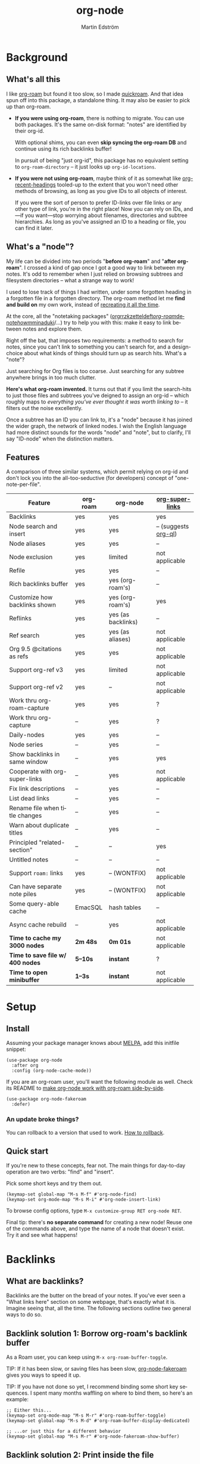 #+TITLE: org-node
#+AUTHOR: Martin Edström
#+EMAIL: meedstrom91@gmail.com
#+LANGUAGE: en
#+STARTUP: content
#+TEXINFO_DIR_CATEGORY: Emacs
#+TEXINFO_DIR_TITLE: Org-node: (org-node).
#+TEXINFO_DIR_DESC: Link org-id entries into a network.
#+EXPORT_FILE_NAME: org-node
#+HTML: <a href="https://melpa.org/#/org-node"><img alt="MELPA" src="https://melpa.org/packages/org-node-badge.svg"/></a> <a href="https://stable.melpa.org/#/org-node"><img alt="MELPA Stable" src="https://stable.melpa.org/packages/org-node-badge.svg"/></a>
* Background
** What's all this

I like [[https://github.com/org-roam/org-roam][org-roam]] but found it too slow, so I made [[https://github.com/meedstrom/quickroam][quickroam]].  And that idea spun off into this package, a standalone thing.  It may also be easier to pick up than org-roam.

- *If you were using org-roam*, there is nothing to migrate.  You can use both packages.  It's the same on-disk format: "notes" are identified by their org-id.

  With optional shims, you can even *skip syncing the org-roam DB* and continue using its rich backlinks buffer!

  In pursuit of being "just org-id", this package has no equivalent setting to =org-roam-directory= -- it just looks up =org-id-locations=.

- *If you were not using org-roam*, maybe think of it as somewhat like [[https://github.com/alphapapa/org-recent-headings][org-recent-headings]] tooled-up to the extent that you won't need other methods of browsing, as long as you give IDs to all objects of interest.

  If you were the sort of person to prefer ID-links over file links or any other type of link, you're in the right place!  Now you can rely on IDs, and---if you want---stop worrying about filenames, directories and subtree hierarchies.  As long as you've assigned an ID to a heading or file, you can find it later.

** What's a "node"?

My life can be divided into two periods "*before org-roam*" and "*after org-roam*".  I crossed a kind of gap once I got a good way to link between my notes.  It's odd to remember when I just relied on browsing subtrees and filesystem directories -- what a strange way to work!

I used to lose track of things I had written, under some forgotten heading in a forgotten file in a forgotten directory.  The org-roam method let me *find and build on* my own work, instead of [[https://en.wikipedia.org/wiki/Cryptomnesia][recreating it all the time]].

At the core, all the "notetaking packages" ([[https://github.com/rtrppl/orgrr][orgrr]]/[[https://github.com/localauthor/zk][zk]]/[[https://github.com/EFLS/zetteldeft][zetteldeft]]/[[https://github.com/org-roam/org-roam][org-roam]]/[[https://github.com/protesilaos/denote][denote]]/[[https://github.com/kaorahi/howm][howm]]/[[https://github.com/kisaragi-hiu/minaduki][minaduki]]/...) try to help you with this: make it easy to link between notes and explore them.

Right off the bat, that imposes two requirements: a method to search for notes, since you can't link to something you can't search for, and a design-choice about what kinds of things should turn up as search hits.  What's a "note"?

Just searching for Org files is too coarse.  Just searching for any subtree anywhere brings in too much clutter.

*Here's what org-roam invented.*  It turns out that if you limit the search-hits to just those files and subtrees you've deigned to assign an org-id -- which roughly maps to /everything you've ever thought it was worth linking to/ -- it filters out the noise excellently.

Once a subtree has an ID you can link to, it's a "node" because it has joined the wider graph, the network of linked nodes.  I wish the English language had more distinct sounds for the words "node" and "note", but to clarify, I'll say "ID-node" when the distinction matters.

** Features

A comparison of three similar systems, which permit relying on org-id and don't lock you into the all-too-seductive (for developers) concept of "one-note-per-file".

| Feature                        | org-roam | org-node           | [[https://github.com/toshism/org-super-links][org-super-links]]      |
|--------------------------------+----------+--------------------+----------------------|
| Backlinks                      | yes      | yes                | yes                  |
| Node search and insert         | yes      | yes                | -- (suggests [[https://github.com/alphapapa/org-ql][org-ql]]) |
| Node aliases                   | yes      | yes                | --                   |
| Node exclusion                 | yes      | limited            | not applicable       |
| Refile                         | yes      | yes                | --                   |
| Rich backlinks buffer          | yes      | yes (org-roam's)   | --                   |
| Customize how backlinks shown  | yes      | yes (org-roam's)   | yes                  |
| Reflinks                       | yes      | yes (as backlinks) | --                   |
| Ref search                     | yes      | yes (as aliases)   | not applicable       |
| Org 9.5 @citations as refs     | yes      | yes                | not applicable       |
| Support org-ref v3             | yes      | limited            | not applicable       |
| Support org-ref v2             | yes      | --                 | not applicable       |
| Work thru org-roam-capture     | yes      | yes                | ?                    |
| Work thru org-capture          | --       | yes                | ?                    |
| Daily-nodes                    | yes      | yes                | --                   |
| Node series                    | --       | yes                | --                   |
| Show backlinks in same window  | --       | yes                | yes                  |
| Cooperate with org-super-links | --       | yes                | not applicable       |
| Fix link descriptions          | --       | yes                | --                   |
| List dead links                | --       | yes                | --                   |
| Rename file when title changes | --       | yes                | --                   |
| Warn about duplicate titles    | --       | yes                | --                   |
| Principled "related-section"   | --       | --                 | yes                  |
| Untitled notes                 | --       | --                 | --                   |
| Support =roam:= links            | yes      | -- (WONTFIX)       | not applicable       |
| Can have separate note piles   | yes      | -- (WONTFIX)       | not applicable       |
|--------------------------------+----------+--------------------+----------------------|
| Some query-able cache          | EmacSQL  | hash tables        | --                   |
| Async cache rebuild            | --       | yes                | not applicable       |
| *Time to cache my 3000 nodes*    | *2m 48s*   | *0m 01s*             | not applicable       |
| *Time to save file w/ 400 nodes* | *5--10s*   | *instant*            | ?                    |
| *Time to open minibuffer*        | *1--3s*    | *instant*            | not applicable       |

* Setup
** Install

Assuming your package manager knows about [[https://melpa.org/#/getting-started][MELPA]], add this initfile snippet:

#+begin_src elisp
(use-package org-node
  :after org
  :config (org-node-cache-mode))
#+end_src

If you are an org-roam user, you'll want the following module as well.  Check its README to [[https://github.com/meedstrom/org-node-fakeroam][make org-node work with org-roam side-by-side]].

#+begin_src elisp
(use-package org-node-fakeroam
  :defer)
#+end_src

*** An update broke things?
You can rollback to a version that used to work.  [[https://github.com/meedstrom/org-node#appendix-ii-how-to-rollback][How to rollback]].

** Quick start

If you're new to these concepts, fear not.  The main things for day-to-day operation are two verbs: "find" and "insert".

Pick some short keys and try them out.

#+begin_src elisp
(keymap-set global-map "M-s M-f" #'org-node-find)
(keymap-set org-mode-map "M-s M-i" #'org-node-insert-link)
#+end_src

To browse config options, type =M-x customize-group RET org-node RET=.

Final tip: there's *no separate command* for creating a new node!  Reuse one of the commands above, and type the name of a node that doesn't exist.  Try it and see what happens!

* Backlinks
** What are backlinks?
Backlinks are the butter on the bread of your notes.  If you've ever seen a "What links here" section on some webpage, that's exactly what it is.  Imagine seeing that, all the time.  The following sections outline two general ways to do so.

** Backlink solution 1: Borrow org-roam's backlink buffer
As a Roam user, you can keep using =M-x org-roam-buffer-toggle=.

TIP: If it has been slow, or saving files has been slow, [[https://github.com/meedstrom/org-node-fakeroam][org-node-fakeroam]] gives you ways to speed it up.

TIP: If you have not done so yet, I recommend binding some short key sequences.  I spent many months waffling on where to bind them, so here's an example:

#+begin_src elisp
;; Either this...
(keymap-set org-mode-map "M-s M-r" #'org-roam-buffer-toggle)
(keymap-set global-map "M-s M-d" #'org-roam-buffer-display-dedicated)

;; ...or just this for a different behavior
(keymap-set global-map "M-s M-r" #'org-node-fakeroam-show-buffer)
#+end_src

** Backlink solution 2: Print inside the file
I rarely have the screen space to display a backlink buffer.  Because it needs my active involvement to keep visible, I go long periods seeing no backlinks.  This solution can be a great complement (or even stand alone).

*** Option 2A: Let org-node manage a =:BACKLINKS:= property

For a first-time run, type =M-x org-node-backlink-fix-all-files=.  (Don't worry if you change your mind; undo with =M-x org-node-backlink-regret=.)

Then enable the following global mode, which keeps these properties updated.

#+begin_src elisp
(org-node-backlink-mode)
#+end_src

NOTE 1: To be clear, this never generates new IDs.  That's your own business.  This only adds/edits :BACKLINKS: properties, and no backlink will appear that correspond to a link if the context for that link has no ID among any outline ancestor.

NOTE 2: By default, the setting =org-node-backlink-aggressive= is nil, so that stale backlinks are not cleaned until you carry out some edits under an affected heading and then save the file, which fixes that heading's :BACKLINKS: property.  Flip the setting if you'd like it to be more proactive:

#+begin_src elisp
(setq org-node-backlink-aggressive t)
#+end_src

NOTE 3:  People who prefer to hard-wrap text instead of enabling =visual-line-mode= or similar may not find this way of displaying backlinks very scalable, since Org places properties on a single logical line.

*** Option 2B: Let org-super-links manage a =:BACKLINKS:...:END:= drawer

I /think/ the following should work. Totally untested, let me know!

#+begin_src elisp
(add-hook 'org-node-insert-link-hook #'org-node-convert-link-to-super)
#+end_src

Bad news: this is currently directed towards people who used [[https://github.com/toshism/org-super-links][org-super-links]] from the beginning, or people who are just now starting to assign IDs, as there is not yet a command to add new BACKLINKS drawers in bulk to preexisting nodes. ([[https://github.com/toshism/org-super-links/issues/93][org-super-links#93]])

* Misc
** Manage org-id-locations

I find unsatisfactory the config options in org-id (Why? See [[http://edstrom.dev/wjwrl/taking-ownership-of-org-id][Taking ownership of org-id]]), so org-node gives you an extra way to feed data to org-id.  That helps ensure that you never run into "ID not found" situations.

Example setting:

#+begin_src elisp
(setq org-node-extra-id-dirs
      '("~/org/"
        "~/Syncthing/"
        "/mnt/stuff/"))
#+end_src

Do a =M-x org-node-reset= and see if it can find your notes now.

*** Undoing a Roam hack

If you have org-roam loaded, opening a link can sometimes send you to an outdated file path due to [[https://github.com/org-roam/org-roam/blob/2a630476b3d49d7106f582e7f62b515c62430714/org-roam-id.el#L91][a line in org-roam-id.el]] that causes org-id to /preferentially/ look up the org-roam DB instead of org-id's own table!

Either revert that with the following snippet, or if [[https://github.com/meedstrom/org-node-fakeroam][Fakeroam]] can cover your needs, simply delete the Roam DB (at "~/.emacs.d/org-roam.db").

#+begin_src elisp
;; Undo a Roam override
(with-eval-after-load 'org-roam-id
  ;; Default for Org 9.1 through 9.7+
  (org-link-set-parameters
   "id" :follow #'org-id-open :store #'org-id-store-link-maybe))
#+end_src


** Exclude uninteresting nodes

One user had over a thousand project-nodes, but only just began to do a knowledge base, and wished to avoid seeing the project nodes.

This could work by, for example, excluding a "project" tag or any note that has a TODO state:

#+begin_src elisp
(setq org-node-filter-fn
      (lambda (node)
        (not
         (or (org-node-get-todo node)
             (member "project"
                     (org-node-get-tags-with-inheritance node))
             (assoc "ROAM_EXCLUDE" (org-node-get-properties node))))))
#+end_src

You can also use a whitelist approach, allowing only nodes from a certain directory "my-wiki":

#+begin_src elisp
(setq org-node-filter-fn
      (lambda (node)
        (and (string-search "/my-wiki/" (org-node-get-file-path node))
             (not (assoc "ROAM_EXCLUDE" (org-node-get-properties node))))))
#+end_src

*** Limitation: =ROAM_EXCLUDE=

Let's say you have a big archive file, fulla IDs, and you want all the nodes within out of sight.  Putting a =:ROAM_EXCLUDE: t= at the top won't do it, because unlike in org-roam, *child ID nodes of an excluded node are not excluded!*  The =org-node-filter-fn= applies its ruleset to each node in isolation.

However, nodes in isolation do still have inherited tags.  So you can use that, or the file name or outline path.

Really, filename?  A big selling point of IDs is that you avoid depending on filenames, it's often pragmatic to let up on purism just a bit :-)  It works well for me to filter out any file or directory that happens to contain "archive" in the name:

#+begin_src elisp
(setq org-node-filter-fn
      (lambda (node)
        (not (string-search "archive" (org-node-get-file-path node)))))
#+end_src

Or put something like =#+filetags: :wiki_exclude:= at the top of each file, and set:

#+begin_src elisp
(setq org-node-filter-fn
      (lambda (node)
        (not (member "wiki_exclude"
                     (org-node-get-tags-with-inheritance node))))))
#+end_src

** Org-capture

You may have heard that org-roam has its own special set of capture templates: the =org-roam-capture-templates=.

People who understand the magic of capture templates, they may take this in stride.  Me, I never felt confident using a second-order abstraction over an already leaky abstraction I didn't fully understand.

Can we just use vanilla org-capture?  That'd be less scary.  The answer is yes!

The secret sauce is =(function org-node-capture-target)=:

#+begin_src elisp
(setq org-capture-templates
      '(("i" "Capture into ID node"
         plain (function org-node-capture-target) nil
         :empty-lines-after 1)

        ("j" "Jump to ID node"
         plain (function org-node-capture-target) nil
         :jump-to-captured t
         :immediate-finish t)

        ;; Sometimes handy after `org-node-insert-link', to
        ;; make a stub you plan to fill in later, without
        ;; leaving the current buffer for now
        ("s" "Make quick stub ID node"
         plain (function org-node-capture-target) nil
         :immediate-finish t)))
#+end_src

With that done, you can optionally configure the everyday commands =org-node-find= & =org-node-insert-link= to outsource to org-capture when they try to create new nodes:

#+begin_src elisp
(setq org-node-creation-fn #'org-capture)
#+end_src

** Completion-at-point
To complete words at point into known node titles:

#+begin_src elisp
(org-node-complete-at-point-mode)
(setq org-roam-completion-everywhere nil) ;; Prevent Roam's variant
#+end_src

** Any analogue to =org-roam-node-display-template=?

To customize how the nodes look in the minibuffer, configure =org-node-affixation-fn=:

    : M-x customize-variable RET org-node-affixation-fn RET

You may also want to set =org-node-alter-candidates= to t.

** Grep

If you have Ripgrep installed on the computer and [[https://github.com/minad/consult][consult]] installed on Emacs, you can use this command to grep across all your Org files at any time.

#+begin_src elisp
(keymap-set global-map "M-s M-g" #'org-node-grep) ;; Requires consult
#+end_src

This is can be a power tool for mass edits.  Say you want to rename some Org tag =:math:= to =:Math:= absolutely everywhere.  Then you could follow a procedure such as:

1. Use =org-node-grep= and type =:math:=
2. Use =embark-export= (from [[https://github.com/oantolin/embark][embark]])
3. Use =wgrep-change-to-wgrep-mode= (from [[https://github.com/mhayashi1120/Emacs-wgrep][wgrep]])
4. Do a query-replace (~M-%~) to replace all =:math:= with =:Math:=
5. Type ~C-c C-c~ to apply the changes

** Let org-open-at-point detect refs
Say there's a link to a web URL, and you've forgotten you also have a node listing that exact URL in its =ROAM_REFS= property.

Wouldn't it be nice if, clicking on that link, you automatically visit that node first instead of being sent to the web?  Here you go:

#+begin_src elisp
(add-hook 'org-open-at-point-functions
          #'org-node-try-visit-ref-node)
#+end_src

** Limitation: TRAMP
Working with files over TRAMP is unsupported for now.  Org-node tries to be very fast, often nulling =file-name-handler-alist=, which TRAMP needs.

The best way to change this is to [[https://github.com/meedstrom/org-node/issues][file an issue]] to show you care :-)

** Limitation: Encryption
Encrypted nodes probably won't be found.  As above, file an issue.

** Limitation: Unique titles
If two ID-nodes exist with the same title, one of them disappears from minibuffer completions.

That's just the nature of completion.  Much can be said for embracing the uniqueness constraint, and org-node will print messages calling attention to any collisions.

Anyway... there's a workaround.  Assuming you leave =org-node-affixation-fn= at its default setting, adding this to initfiles tends to do the trick:

#+begin_src elisp
(setq org-node-alter-candidates t)
#+end_src

This lets you match against the node outline path and not only the title, which resolves most conflicts given that the most likely source of conflict is subheadings in disparate files, that happen to be named the same.  [[https://fosstodon.org/@nickanderson/112249581810196258][Some people]] make this trick part of their workflow.

NB: for users of =org-node-complete-at-point-mode=, this workaround won't help those completions.  With some luck you'll rarely insert the wrong link, but it's worth being aware of. ([[https://github.com/meedstrom/org-node/issues/62][#62]])

** Limitation: Org-ref

Org-node supports the Org 9.5 @citations, but not fully the aftermarket [[https://github.com/jkitchin/org-ref][org-ref]] &citations that emulate LaTeX look-and-feel, since it nearly doubles my scan time if I amend =org-link-plain-re= to match all of =org-ref-cite-types=.

What works is bracketed Org-ref v3 citations that start with "cite", e.g. =[[citep:...]]=, =[[citealt:...]]=, =[[citeauthor:...]]=, since org-node-parser.el is able to pick them up for free.  What doesn't work is e.g. =[[bibentry:...]]= since it doesn't start with "cite", nor plain =citep:...= since it is not wrapped in brackets.

If you need more of Org-ref, you have at least two options:
- Use org-roam - see discussions on boosting its performance [[https://org-roam.discourse.group/t/rewriting-org-roam-node-list-for-speed-it-is-not-sqlite/3475/92][here]] and [[https://org-roam.discourse.group/t/improving-performance-of-node-find-et-al/3326/33][here]]
- Get your elbows dirty and try to revive the archived branch [[https://github.com/meedstrom/org-node/branches]["orgref"]], see [[https://github.com/meedstrom/org-node/commit/90b0e503ac75428a5d3ca6a4c8c51b5e075064d3][relevant commit]].

** Toolbox

Basic commands:

- =org-node-find=
- =org-node-insert-link=
- =org-node-insert-transclusion=
- =org-node-insert-transclusion-as-subtree=
- =org-node-visit-random=
- =org-node-refile=
- =org-node-series-dispatch=
  - Browse node series -- see README
- =org-node-extract-subtree=
  - A bizarro counterpart to =org-roam-extract-subtree=.  Export the subtree at point into a file-level node, *leave a link in the outline parent of where the subtree was*, and show the new file as current buffer.
- =org-node-nodeify-entry=
  - (Trivial) Give an ID to the subtree at point, and run the hook =org-node-creation-hook=
- =org-node-insert-heading=
  - (Trivial) Shortcut for =org-insert-heading= + =org-node-nodeify-entry=
- =org-node-grep=
  - (Requires [[https://github.com/minad/consult][consult]]) Grep across all known Org files.
- =org-node-fakeroam-show-roam-buffer=
  - A different way to invoke the Roam buffer: display the buffer /or/ refresh it if it was already visible.  And a plot twist, if it was not visible, do not refresh until the second invocation.
    - Useful if you have disabled the automatic redisplay, because the Roam command =org-roam-buffer-toggle= is not meant for that.

Rarer commands:

- =org-node-lint-all=
  - Can help you fix a broken setup: it runs org-lint on all known files and generates a report of syntax problems, for you to correct manually.  Org-node [[https://github.com/meedstrom/org-node/issues/8#issuecomment-2101316447][assumes all files have valid syntax]], though many of the problems reported by org-lint are survivable.
- =org-node-rewrite-links-ask=
  - Look for link descriptions that got out of sync with the corresponding node title, then prompt at each link to update it
- =org-node-rename-file-by-title=
  - Auto-rename the file based on the current =#+title=
    - Also works as an after-save-hook!  Does nothing as such until you configure =org-node-renames-allowed-dirs=.
    - Please note that if your filenames have datestamp prefixes, it is important to get =org-node-datestamp-format= right or it may clobber a pre-existing datestamp.
- =org-node-list-dead-links=
  - List links where the destination ID could not be found
- =org-node-list-reflinks=
  - List citations and non-ID links
    - Can be interesting for seeing which links have an associated node and which don't (usually, most don't)
- =org-node-backlink-fix-all-files=
  - Update =BACKLINKS= property in all nodes
- =org-node-list-feedback-arcs=
  - (Requires GNU R with R packages tidyverse and igraph)

    Explore [[https://en.wikipedia.org/wiki/Feedback_arc_set][feedback arcs]] in your ID link network.  Can be a sort of [[https://edstrom.dev/zvjjm/slipbox-workflow#ttqyc][occasional QA routine]].
- =org-node-rename-asset-and-rewrite-links=
  - Interactively rename an asset such as an image file and try to update all Org links to them.  Requires [[https://github.com/mhayashi1120/Emacs-wgrep][wgrep]].
    - NOTE: For now, it only looks for links inside the root directory that it prompts you for, and sub and sub-subdirectories and so on -- but won't find a link outside that root directory.

      Like if you have Org files under /mnt linking to assets in /home, those links won't be updated.  Neither if you choose ~/org/subdir as the root directory will links in ~/org/file.org be updated.

** Experimental: Node series
Do you already know about "daily-notes"?  Then get started with a keybinding such as:

#+begin_src elisp
(keymap-set global-map "M-s s" #'org-node-series-dispatch)
#+end_src

and configure =org-node-series-defs=.  See [[https://github.com/meedstrom/org-node/wiki/Configuring-series][wiki]].

*** What are series?
It's easiest to explain series if we use "daily-notes" (or "dailies") as an example of a series.

Roam's idea of a "daily-note" is the same as an [[https://github.com/bastibe/org-journal][org-journal]] entry: a file/entry where the title is just today's date.

You don't need software for that basic idea, only to make it extra convenient to navigate them and jump back and forth in the series.

Thus, fundamentally, any "journal" or "dailies" software are just operating on a sorted series to navigate through.  You could have series about, let's say, historical events, Star Trek episodes, your school curriculum...

You may be taken aback that defining a new series requires writing 5 lambdas, but once you get the hang of it, you can often reuse those lambdas.

*** Future
A future version will likely bring convenient wrappers that let you define a series in 1-2 lines.

It's also possible we just redesign this completely.  Input welcome.  How would you like to define a series?  Where should the information be stored?

* Appendix
** Appendix I: Rosetta stone

API cheatsheet between org-roam and org-node.

| Action                                  | org-roam                           | org-node                                                              |
|-----------------------------------------+------------------------------------+-----------------------------------------------------------------------|
| Get ID near point                       | =(org-roam-id-at-point)=             | =(org-id-get nil nil nil t)=                                            |
| Get node at point                       | =(org-roam-node-at-point)=           | =(org-node-at-point)=                                                   |
| Get list of files                       | =(org-roam-list-files)=              | =(org-node-list-files)=                                                 |
| Prompt user to pick a node              | =(org-roam-node-read)=               | =(org-node-read)=                                                       |
| Get backlink objects                    | =(org-roam-backlinks-get NODE)=      | =(org-node-get-id-links-to NODE)=                                       |
| Get reflink objects                     | =(org-roam-reflinks-get NODE)=       | =(org-node-get-reflinks-to NODE)=                                       |
| Get title                               | =(org-roam-node-title NODE)=         | =(org-node-get-title NODE)=                                             |
| Get title of file where NODE is         | =(org-roam-node-file-title NODE)=    | =(org-node-get-file-title NODE)=                                        |
| Get title /or/ name of file where NODE is |                                    | =(org-node-get-file-title-or-basename NODE)=                            |
| Get name of file where NODE is          | =(org-roam-node-file NODE)=          | =(org-node-get-file-path NODE)=                                         |
| Get ID                                  | =(org-roam-node-id NODE)=            | =(org-node-get-id NODE)=                                                |
| Get tags                                | =(org-roam-node-tags NODE)=          | =(org-node-get-tags-with-inheritance NODE)=                             |
| Get local tags                          |                                    | =(org-node-get-tags-local NODE)=                                              |
| Get outline level                       | =(org-roam-node-level NODE)=         | =(org-node-get-level NODE)=                                             |
| Get whether this is a subtree           | =(=< 0 (org-roam-node-level NODE))= | =(org-node-get-is-subtree NODE)=                                        |
| Get char position                       | =(org-roam-node-point NODE)=         | =(org-node-get-pos NODE)=                                               |
| Get properties                          | =(org-roam-node-properties NODE)=    | =(org-node-get-properties NODE)=, only includes explicit properties     |
| Get subtree TODO state                  | =(org-roam-node-todo NODE)=          | =(org-node-get-todo NODE)=                                              |
| Get subtree SCHEDULED                   | =(org-roam-node-scheduled NODE)=     | =(org-node-get-scheduled NODE)=                                         |
| Get subtree DEADLINE                    | =(org-roam-node-deadline NODE)=      | =(org-node-get-deadline NODE)=                                          |
| Get subtree priority                    | =(org-roam-node-priority NODE)=      | =(org-node-get-priority NODE)=                                          |
| Get outline-path                        | =(org-roam-node-olp NODE)=           | =(org-node-get-olp NODE)=                                               |
| Get =ROAM_REFS=                           | =(org-roam-node-refs NODE)=          | =(org-node-get-refs NODE)=                                              |
| Get =ROAM_ALIASES=                        | =(org-roam-node-aliases NODE)=       | =(org-node-get-aliases NODE)=                                           |
| Get =ROAM_EXCLUDE=                        |                                    | =(assoc "ROAM_EXCLUDE" (org-node-get-properties NODE))=, no inheritance |
| Ensure fresh data                       | =(org-roam-db-sync)=                 | =(org-node-cache-ensure t t)=                                           |
** Appendix II: How to rollback
Instructions to downgrade to [[https://github.com/meedstrom/org-node/tags][an older version]], let's say 1.6.2:

With [[https://github.com/slotThe/vc-use-package][vc-use-package]] (built into Emacs 30+):
#+begin_src elisp
(use-package org-node
  :vc (:fetcher github :repo "meedstrom/org-node"
       :rev "6ed833d1025d5163137904f2a1f6d80d930610b4"))
#+end_src

With [[https://github.com/quelpa/quelpa][Quelpa]]:
#+begin_src elisp
(use-package org-node
  :quelpa (org-node :fetcher github :repo "meedstrom/org-node"
                    :commit "6ed833d1025d5163137904f2a1f6d80d930610b4"))
#+end_src

With [[https://github.com/progfolio/elpaca][Elpaca]] as follows.  Note that recipe changes only take effect after you do =M-x elpaca-delete= and it re-clones -- the idea is that Elpaca users will prefer to do it manually inside the cloned repo.

#+begin_src elisp
(use-package org-node
  :ensure (:fetcher github :repo "meedstrom/org-node"
           :tag "1.6.2"))
#+end_src

With [[https://github.com/radian-software/straight.el][Straight]], either create a [[https://github.com/radian-software/straight.el?tab=readme-ov-file#lockfile-management][Straight lockfile]] to pin a specific commit, or use the "v1.6" or "v1.5" branches:

#+begin_src elisp
(use-package org-node
  :straight (org-node :type git :host github :repo "meedstrom/org-node"
                      :branch "v1.6"))
#+end_src

*** Match fakeroam version
The extension [[https://github.com/meedstrom/org-node-fakeroam][org-node-fakeroam]] has been tightly coupled with specific versions of org-node, but hopefully I've made it warn about having the wrong version.  Then you can use a similar procedure as above.

Just in case---
- For org-node v1.5, use fakeroam v1.3
- For org-node v1.6, use fakeroam v1.4
- For org-node v1.7+, use latest

*** What version is installed?
This info depends on your package manager.  I do not embed version in the source code.

- With Elpaca, =M-x elpaca-info RET org-node RET=
- With the built-in package.el, look inside the autogenerated file =org-node-pkg.el=
- With Quelpa: ?
- With Straight: ?
